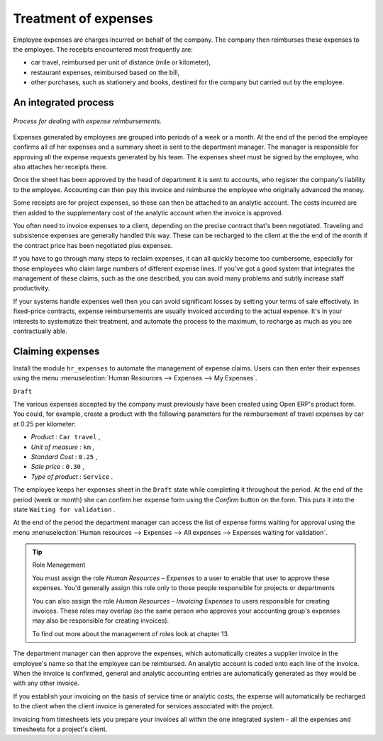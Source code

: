 
Treatment of expenses
=====================

Employee expenses are charges incurred on behalf of the company. The company then reimburses these expenses to the employee. The receipts encountered most frequently are:

* car travel, reimbursed per unit of distance (mile or kilometer),

* restaurant expenses, reimbursed based on the bill,

* other purchases, such as stationery and books, destined for the company but carried out by the employee.

An integrated process
---------------------

.. figure::  images/service_expense_workflow.png
   :align: center

   *Process for dealing with expense reimbursements.*

Expenses generated by employees are grouped into periods of a week or a month. At the end of the period the employee confirms all of her expenses and a summary sheet is sent to the department manager. The manager is responsible for approving all the expense requests generated by his team. The expenses sheet must be signed by the employee, who also attaches her receipts there.

Once the sheet has been approved by the head of department it is sent to accounts, who register the company's liability to the employee. Accounting can then pay this invoice and reimburse the employee who originally advanced the money.

Some receipts are for project expenses, so these can then be attached to an analytic account. The costs incurred are then added to the supplementary cost of the analytic account when the invoice is approved.

You often need to invoice expenses to a client, depending on the precise contract that's been negotiated. Traveling and subsistence expenses are generally handled this way. These can be recharged to the client at the the end of the month if the contract price has been negotiated plus expenses.

If you have to go through many steps to reclaim expenses, it can all quickly become too cumbersome, especially for those employees who claim large numbers of different expense lines. If you've got a good system that integrates the management of these claims, such as the one described, you can avoid many problems and subtly increase staff productivity.

If your systems handle expenses well then you can avoid significant losses by setting your terms of sale effectively. In fixed-price contracts, expense reimbursements are usually invoiced according to the actual expense. It's in your interests to systematize their treatment, and automate the process to the maximum, to recharge as much as you are contractually able.

Claiming expenses
-----------------

Install the module \ ``hr_expenses``\   to automate the management of expense claims. Users can then enter their expenses using the menu :menuselection:`Human Resources --> Expenses --> My Expenses`.

\ ``Draft``\  

The various expenses accepted by the company must previously have been created using Open ERP's product form. You could, for example, create a product with the following parameters for the reimbursement of travel expenses by car at 0.25 per kilometer:

*  *Product* : \ ``Car travel``\  ,

*  *Unit of measure* : \ ``km``\  ,

*  *Standard Cost* : \ ``0.25``\  ,

*  *Sale price* : \ ``0.30``\  ,

*  *Type of product* : \ ``Service``\  .

The employee keeps her expenses sheet in the \ ``Draft``\   state while completing it throughout the period. At the end of the period (week or month) she can confirm her expense form using the  *Confirm*  button on the form. This puts it into the state \ ``Waiting for validation``\  . 

At the end of the period the department manager can access the list of expense forms waiting for approval using the menu :menuselection:`Human resources --> Expenses --> All expenses --> Expenses waiting for validation`. 

.. tip:: Role Management 

	You must assign the role *Human Resources – Expenses* to a user to enable that user to approve these expenses. 
	You'd generally assign this role only to those people responsible for projects or departments

	You can also assign the role *Human Resources – Invoicing Expenses* to users responsible for creating invoices. 
	These roles may overlap (so the same person who approves your accounting group's expenses may also be responsible for creating invoices).

	To find out more about the management of roles look at chapter 13.

The department manager can then approve the expenses, which automatically creates a supplier invoice in the employee's name so that the employee can be reimbursed. An analytic account is coded onto each line of the invoice. When the invoice is confirmed, general and analytic accounting entries are automatically generated as they would be with any other invoice.

If you establish your invoicing on the basis of service time or analytic costs, the expense will automatically be recharged to the client when the client invoice is generated for services associated with the project.

Invoicing from timesheets lets you prepare your invoices all within the one integrated system - all the expenses and timesheets for a project's client.



.. Copyright © Open Object Press. All rights reserved.

.. You may take electronic copy of this publication and distribute it if you don't
.. change the content. You can also print a copy to be read by yourself only.

.. We have contracts with different publishers in different countries to sell and
.. distribute paper or electronic based versions of this book (translated or not)
.. in bookstores. This helps to distribute and promote the Open ERP product. It
.. also helps us to create incentives to pay contributors and authors using author
.. rights of these sales.

.. Due to this, grants to translate, modify or sell this book are strictly
.. forbidden, unless Tiny SPRL (representing Open Object Presses) gives you a
.. written authorisation for this.

.. Many of the designations used by manufacturers and suppliers to distinguish their
.. products are claimed as trademarks. Where those designations appear in this book,
.. and Open ERP Press was aware of a trademark claim, the designations have been
.. printed in initial capitals.

.. While every precaution has been taken in the preparation of this book, the publisher
.. and the authors assume no responsibility for errors or omissions, or for damages
.. resulting from the use of the information contained herein.

.. Published by Open ERP Press, Grand Rosière, Belgium

